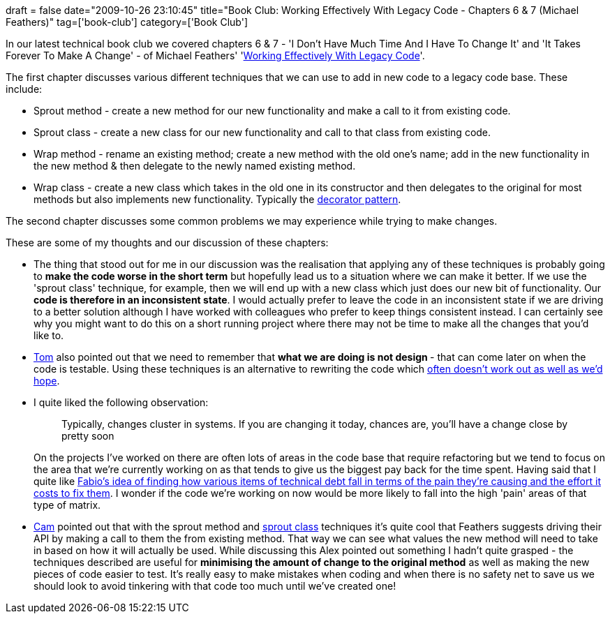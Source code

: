 +++
draft = false
date="2009-10-26 23:10:45"
title="Book Club: Working Effectively With Legacy Code - Chapters 6 & 7 (Michael Feathers)"
tag=['book-club']
category=['Book Club']
+++

In our latest technical book club we covered chapters 6 & 7 - 'I Don't Have Much Time And I Have To Change It' and 'It Takes Forever To Make A Change' - of Michael Feathers' 'http://www.amazon.co.uk/Working-Effectively-Legacy-Robert-Martin/dp/0131177052/ref=sr_1_1?ie=UTF8&s=books&qid=1255440556&sr=8-1[Working Effectively With Legacy Code]'.

The first chapter discusses various different techniques that we can use to add in new code to a legacy code base. These include:

* Sprout method - create a new method for our new functionality and make a call to it from existing code.
* Sprout class - create a new class for our new functionality and call to that class from existing code.
* Wrap method - rename an existing method; create a new method with the old one's name; add in the new functionality in the new method & then delegate to the newly named existing method.
* Wrap class - create a new class which takes in the old one in its constructor and then delegates to the original for most methods but also implements new functionality. Typically the http://en.wikipedia.org/wiki/Decorator_pattern[decorator pattern].

The second chapter discusses some common problems we may experience while trying to make changes.

These are some of my thoughts and our discussion of these chapters:

* The thing that stood out for me in our discussion was the realisation that applying any of these techniques is probably going to *make the code worse in the short term* but hopefully lead us to a situation where we can make it better. If we use the 'sprout class' technique, for example, then we will end up with a new class which just does our new bit of functionality. Our *code is therefore in an inconsistent state*. I would actually prefer to leave the code in an inconsistent state if we are driving to a better solution although I have worked with colleagues who prefer to keep things consistent instead. I can certainly see why you might want to do this on a short running project where there may not be time to make all the changes that you'd like to.
* http://watchitlater.com/blog/[Tom] also pointed out that we need to remember that +++<strong>+++what we are doing is not design +++</strong>+++ - that can come later on when the code is testable. Using these techniques is an alternative to rewriting the code which http://blog.objectmentor.com/articles/2009/01/09/the-big-redesign-in-the-sky[often doesn't work out as well as we'd hope].
* I quite liked the following observation:
+
____
Typically, changes cluster in systems. If you are changing it today, chances are, you'll have a change close by pretty soon
____
+
On the projects I've worked on there are often lots of areas in the code base that require refactoring but we tend to focus on the area that we're currently working on as that tends to give us the biggest pay back for the time spent. Having said that I quite like http://fabiopereira.me/blog/2009/09/01/technical-debt-retrospective/[Fabio's idea of finding how various items of technical debt fall in terms of the pain they're causing and the effort it costs to fix them]. I wonder if the code we're working on now would be more likely to fall into the high 'pain' areas of that type of matrix.

* http://camswords.wordpress.com/[Cam] pointed out that with the sprout method and http://xunitpatterns.com/Sprout%20Class.html[sprout class] techniques it's quite cool that Feathers suggests driving their API by making a call to them the from existing method. That way we can see what values the new method will need to take in based on how it will actually be used. While discussing this Alex pointed out something I hadn't quite grasped - the techniques described are useful for *minimising the amount of change to the original method* as well as making the new pieces of code easier to test. It's really easy to make mistakes when coding and when there is no safety net to save us we should look to avoid tinkering with that code too much until we've created one!

